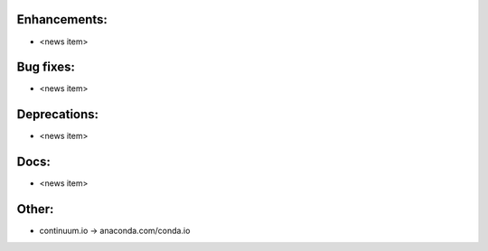 Enhancements:
-------------

* <news item>

Bug fixes:
----------

* <news item>

Deprecations:
-------------

* <news item>

Docs:
-----

* <news item>

Other:
------

* continuum.io -> anaconda.com/conda.io

